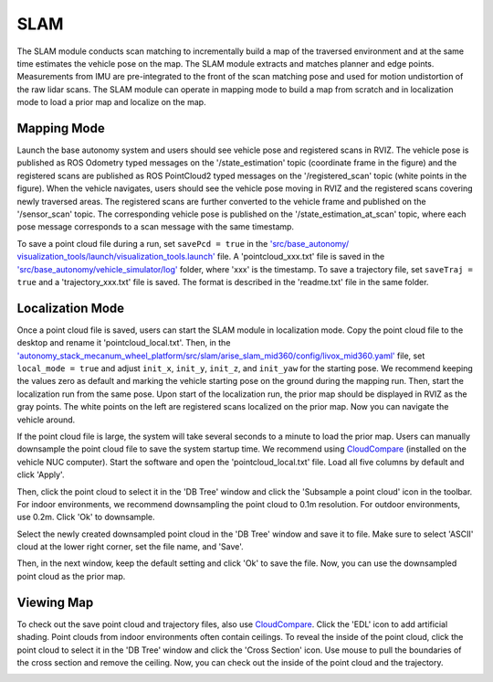 SLAM
====

The SLAM module conducts scan matching to incrementally build a map of the traversed environment and at the same time estimates the vehicle pose on the map. The SLAM module extracts and matches planner and edge points. Measurements from IMU are pre-integrated to the front of the scan matching pose and used for motion undistortion of the raw lidar scans. The SLAM module can operate in mapping mode to build a map from scratch and in localization mode to load a prior map and localize on the map.

Mapping Mode
------------

Launch the base autonomy system and users should see vehicle pose and registered scans in RVIZ. The vehicle pose is published as ROS Odometry typed messages on the '/state_estimation' topic (coordinate frame in the figure) and the registered scans are published as ROS PointCloud2 typed messages on the '/registered_scan' topic (white points in the figure). When the vehicle navigates, users should see the vehicle pose moving in RVIZ and the registered scans covering newly traversed areas. The registered scans are further converted to the vehicle frame and published on the '/sensor_scan' topic. The corresponding vehicle pose is published on the '/state_estimation_at_scan' topic, where each pose message corresponds to a scan message with the same timestamp.

.. image:: ../images/image9.jpg
    :width: 75%

To save a point cloud file during a run, set ``savePcd = true`` in the `'src/base_autonomy/ visualization_tools/launch/visualization_tools.launch' <https://github.com/jizhang-cmu/autonomy_stack_mecanum_wheel_platform/blob/jazzy/src/base_autonomy/visualization_tools/launch/visualization_tools.launch>`_ file. A 'pointcloud_xxx.txt' file is saved in the `'src/base_autonomy/vehicle_simulator/log' <https://github.com/jizhang-cmu/autonomy_stack_mecanum_wheel_platform/tree/jazzy/src/base_autonomy/vehicle_simulator/log>`_ folder, where 'xxx' is the timestamp. To save a trajectory file, set ``saveTraj = true`` and a 'trajectory_xxx.txt' file is saved. The format is described in the 'readme.txt' file in the same folder.

Localization Mode
-----------------

Once a point cloud file is saved, users can start the SLAM module in localization mode. Copy the point cloud file to the desktop and rename it 'pointcloud_local.txt'. Then, in the `'autonomy_stack_mecanum_wheel_platform/src/slam/arise_slam_mid360/config/livox_mid360.yaml' <https://github.com/jizhang-cmu/autonomy_stack_mecanum_wheel_platform/blob/jazzy/src/slam/arise_slam_mid360/config/livox_mid360.yaml>`_ file, set ``local_mode = true`` and adjust ``init_x``, ``init_y``, ``init_z``, and ``init_yaw`` for the starting pose. We recommend keeping the values zero as default and marking the vehicle starting pose on the ground during the mapping run. Then, start the localization run from the same pose. Upon start of the localization run, the prior map should be displayed in RVIZ as the gray points. The white points on the left are registered scans localized on the prior map. Now you can navigate the vehicle around.

.. image:: ../images/image2.jpg
    :width: 75%

If the point cloud file is large, the system will take several seconds to a minute to load the prior map. Users can manually downsample the point cloud file to save the system startup time. We recommend using `CloudCompare <https://www.danielgm.net/cc/>`_ (installed on the vehicle NUC computer). Start the software and open the 'pointcloud_local.txt' file. Load all five columns by default and click 'Apply'.

.. image:: ../images/image17.jpg
    :width: 75%

Then, click the point cloud to select it in the 'DB Tree' window and click the 'Subsample a point cloud' icon in the toolbar. For indoor environments, we recommend downsampling the point cloud to 0.1m resolution. For outdoor environments, use 0.2m. Click 'Ok' to downsample.

.. image:: ../images/image8.jpg
    :width: 30%

Select the newly created downsampled point cloud in the 'DB Tree' window and save it to file. Make sure to select 'ASCII' cloud at the lower right corner, set the file name, and 'Save'.

.. image:: ../images/image14.jpg
    :width: 55%

Then, in the next window, keep the default setting and click 'Ok' to save the file. Now, you can use the downsampled point cloud as the prior map.

.. image:: ../images/image4.jpg
    :width: 35%

Viewing Map
------------

To check out the save point cloud and trajectory files, also use `CloudCompare <https://www.danielgm.net/cc/>`_. Click the 'EDL' icon to add artificial shading. Point clouds from indoor environments often contain ceilings. To reveal the inside of the point cloud, click the point cloud to select it in the 'DB Tree' window and click the 'Cross Section' icon. Use mouse to pull the boundaries of the cross section and remove the ceiling. Now, you can check out the inside of the point cloud and the trajectory.

.. image:: ../images/image22.jpg
    :width: 75%



